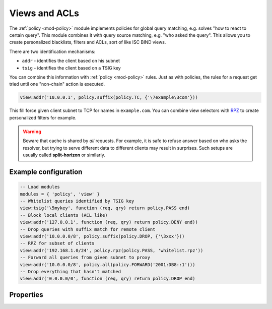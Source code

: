 .. _mod-view:

Views and ACLs
--------------

The :ref:`policy <mod-policy>` module implements policies for global query matching, e.g. solves "how to react to certain query".
This module combines it with query source matching, e.g. "who asked the query". This allows you to create personalized blacklists,
filters and ACLs, sort of like ISC BIND views.

There are two identification mechanisms:

* ``addr``
  - identifies the client based on his subnet
* ``tsig``
  - identifies the client based on a TSIG key

You can combine this information with :ref:`policy <mod-policy>` rules.
Just as with policies, the rules for a request get tried until one "non-chain"
action is executed.

.. code-block:: lua

	view:addr('10.0.0.1', policy.suffix(policy.TC, {'\7example\3com'}))

This fill force given client subnet to TCP for names in ``example.com``.
You can combine view selectors with RPZ_ to create personalized filters for example.

.. warning::

	Beware that cache is shared by *all* requests.  For example, it is safe
	to refuse answer based on who asks the resolver, but trying to serve
	different data to different clients may result in surprises.
	Such setups are usually called **split-horizon** or similarly.


Example configuration
^^^^^^^^^^^^^^^^^^^^^

.. code-block:: lua

	-- Load modules
	modules = { 'policy', 'view' }
	-- Whitelist queries identified by TSIG key
	view:tsig('\5mykey', function (req, qry) return policy.PASS end)
	-- Block local clients (ACL like)
	view:addr('127.0.0.1', function (req, qry) return policy.DENY end))
	-- Drop queries with suffix match for remote client
	view:addr('10.0.0.0/8', policy.suffix(policy.DROP, {'\3xxx'}))
	-- RPZ for subset of clients
	view:addr('192.168.1.0/24', policy.rpz(policy.PASS, 'whitelist.rpz'))
	-- Forward all queries from given subnet to proxy
	view:addr('10.0.0.0/8', policy.all(policy.FORWARD('2001:DB8::1')))
	-- Drop everything that hasn't matched
	view:addr('0.0.0.0/0', function (req, qry) return policy.DROP end)

Properties
^^^^^^^^^^

.. function:: view:addr(subnet, rule)

  :param subnet: client subnet, i.e. ``10.0.0.1``
  :param rule: added rule, i.e. ``policy.pattern(policy.DENY, '[0-9]+\2cz')``
  
  Apply rule to clients in given subnet.

.. function:: view:tsig(key, rule)

  :param key: client TSIG key domain name, i.e. ``\5mykey``
  :param rule: added rule, i.e. ``policy.pattern(policy.DENY, '[0-9]+\2cz')``
  
  Apply rule to clients with given TSIG key.

  .. warning:: This just selects rule based on the key name, it doesn't verify the key or signature yet.

.. _RPZ: https://dnsrpz.info/
